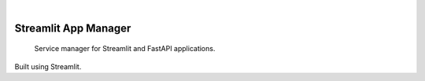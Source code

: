 .. 
.. image:: https://api.cirrus-ci.com/github/<USER>/app_manager.svg?branch=main
    :alt: Built Status
    :target: https://cirrus-ci.com/github/<USER>/app_manager
.. image:: https://readthedocs.org/projects/app_manager/badge/?version=latest
    :alt: ReadTheDocs
    :target: https://app_manager.readthedocs.io/en/stable/
.. image:: https://img.shields.io/coveralls/github/<USER>/app_manager/main.svg
    :alt: Coveralls
    :target: https://coveralls.io/r/<USER>/app_manager
.. image:: https://img.shields.io/pypi/v/app_manager.svg
    :alt: PyPI-Server
    :target: https://pypi.org/project/app_manager/
.. image:: https://img.shields.io/conda/vn/conda-forge/app_manager.svg
    :alt: Conda-Forge
    :target: https://anaconda.org/conda-forge/app_manager
.. image:: https://pepy.tech/badge/app_manager/month
    :alt: Monthly Downloads
    :target: https://pepy.tech/project/app_manager
.. image:: https://img.shields.io/twitter/url/http/shields.io.svg?style=social&label=Twitter
    :alt: Twitter
    :target: https://twitter.com/app_manager
|

===========
Streamlit App Manager
===========


    Service manager for Streamlit and FastAPI applications.

Built using Streamlit.
